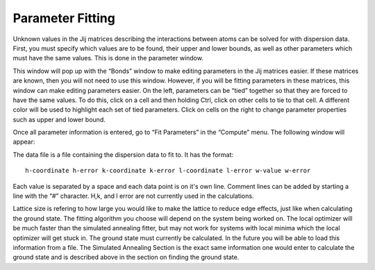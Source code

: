 Parameter Fitting
=================

Unknown values in the Jij matrices describing the interactions between atoms can be solved for with dispersion data.  First, you must specify which values are to be found, their upper and lower bounds, as well as other parameters which must have the same values.  This is done in the parameter window.

.. image:: screenshots/Screenshot-Parameters1.png

This window will pop up with the “Bonds” window to make editing parameters in the Jij matrices easier.  If these matrices are known, then you will not need to use this window.  However, if you will be fitting parameters in these matrices, this window can make editing parameters easier.  On the left, parameters can be “tied” together so that they are forced to have the same values.  To do this, click on a cell and then holding Ctrl, click on other cells to tie to that cell.  A different color will be used to highlight each set of tied parameters.  Click on cells on the right to change parameter properties such as upper and lower bound.


Once all parameter information is entered, go to “Fit Parameters” in the “Compute” menu.  The following window will appear:

.. image:: screenshots/Screenshot-ParameterFit.png

The data file is a file containing the dispersion data to fit to.  It has the format: ::

	h-coordinate h-error k-coordinate k-error l-coordinate l-error w-value w-error

Each value is separated by a space and each data point is on it's own line.  Comment lines can be added by starting a line with the “#” character.  H,k, and l error are not currently used in the calculations.

Lattice size is refering to how large you would like to make the lattice to reduce edge effects, just like when calculating the ground state.
The fitting algorithm you choose will depend on the system being worked on. The local optimizer will be much faster than the simulated annealing fitter, but may not work for systems with local minima which the local optimizer will get stuck in.
The ground state must currently be calculated.  In the future you will be able to load this information from a file.
The Simulated Annealing Section is the exact same information one would enter to calculate the ground state and is described above in the section on finding the ground state.

